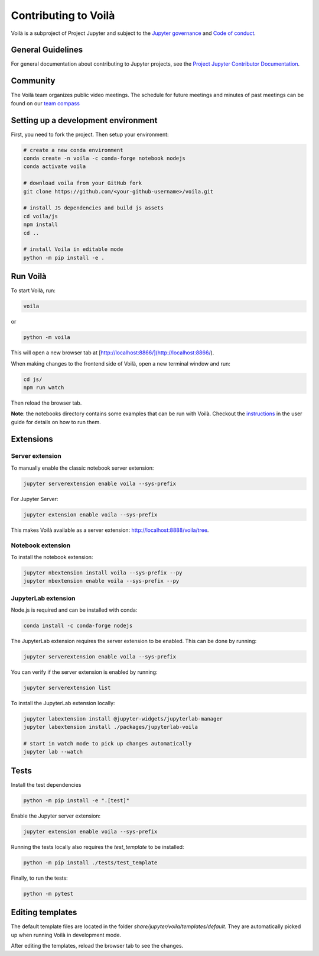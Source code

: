 .. Copyright (c) 2018, Voila Contributors
   Copyright (c) 2018, QuantStack
   
   Distributed under the terms of the BSD 3-Clause License.
   
   The full license is in the file LICENSE, distributed with this software.

.. _contribute:

=====================
Contributing to Voilà
=====================

Voilà is a subproject of Project Jupyter and subject to the `Jupyter governance <https://github.com/jupyter/governance>`_ and `Code of conduct <https://github.com/jupyter/governance/blob/master/conduct/code_of_conduct.md>`_.

General Guidelines
==================

For general documentation about contributing to Jupyter projects, see the `Project Jupyter Contributor Documentation <https://jupyter.readthedocs.io/en/latest/contributor/content-contributor.html>`_.

Community
=========

The Voilà team organizes public video meetings. The schedule for future meetings and minutes of past meetings can be found on our `team compass <https://voila-dashboards.github.io/>`_

Setting up a development environment
====================================

First, you need to fork the project. Then setup your environment:

.. code-block:: bash

   # create a new conda environment
   conda create -n voila -c conda-forge notebook nodejs
   conda activate voila

   # download voila from your GitHub fork
   git clone https://github.com/<your-github-username>/voila.git

   # install JS dependencies and build js assets
   cd voila/js
   npm install
   cd ..

   # install Voila in editable mode
   python -m pip install -e .

Run Voilà
=========

To start Voilà, run:

.. code-block:: bash

   voila

or

.. code-block:: bash

   python -m voila

This will open a new browser tab at [http://localhost:8866/](http://localhost:8866/).

When making changes to the frontend side of Voilà, open a new terminal window and run:

.. code-block:: bash

   cd js/
   npm run watch

Then reload the browser tab.

**Note**: the notebooks directory contains some examples that can be run with Voilà.
Checkout the `instructions <using.html#the-example-notebooks>`__ in the user guide
for details on how to run them.

Extensions
==========

Server extension
----------------

To manually enable the classic notebook server extension:

.. code-block:: bash

   jupyter serverextension enable voila --sys-prefix

For Jupyter Server:

.. code-block:: bash

   jupyter extension enable voila --sys-prefix

This makes Voilà available as a server extension: `http://localhost:8888/voila/tree <http://localhost:8888/voila/tree>`_.

Notebook extension
------------------

To install the notebook extension:

.. code-block:: bash

   jupyter nbextension install voila --sys-prefix --py
   jupyter nbextension enable voila --sys-prefix --py

JupyterLab extension
--------------------

Node.js is required and can be installed with conda:

.. code-block:: bash

   conda install -c conda-forge nodejs

The JupyterLab extension requires the server extension to be enabled. This can be done by running:

.. code-block:: bash

   jupyter serverextension enable voila --sys-prefix

You can verify if the server extension is enabled by running:

.. code-block:: bash

   jupyter serverextension list

To install the JupyterLab extension locally:

.. code-block:: bash

   jupyter labextension install @jupyter-widgets/jupyterlab-manager
   jupyter labextension install ./packages/jupyterlab-voila
   
   # start in watch mode to pick up changes automatically
   jupyter lab --watch

Tests
=====

Install the test dependencies

.. code-block:: bash

   python -m pip install -e ".[test]"

Enable the Jupyter server extension:

.. code-block:: bash

   jupyter extension enable voila --sys-prefix

Running the tests locally also requires the `test_template` to be installed:

.. code-block:: bash

   python -m pip install ./tests/test_template

Finally, to run the tests:

.. code-block:: bash

   python -m pytest

Editing templates
=================

The default template files are located in the folder `share/jupyter/voila/templates/default`. They are automatically picked up when running Voilà in development mode.

After editing the templates, reload the browser tab to see the changes.

